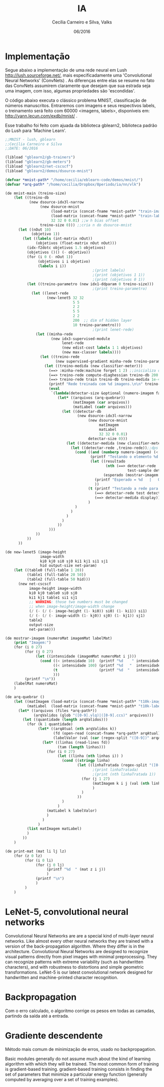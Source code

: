 #+TITLE: IA
#+AUTHOR: Cecília Carneiro e Silva, Valks
#+DATE: 06/2016

* Implementação

  Segue abaixo a implementação de uma rede neural em Lush <http://lush.sourceforge.net/>, mais especificadamente uma 'Convolutional Neural Networks' (ConvNets) . As diferenças entre elas se resume no fato das ConvNets assumirem claramente que desejam que sua estrada seja uma imagem, com isso, algumas propriedades são 'escondidas'.

  O código abaixo executa o clássico problema MNIST, classificação de números manuscritos. Entraremos com imagens e seus respectivos labels, o treinamento será feito com 60000 <imagens, labels>, disponíveis em: <http://yann.lecun.com/exdb/mnist/> .
  
  Esse trabalho foi feito com ajuada da biblioteca gblearn2, biblioteca padrão do Lush para 'Machine Learn'.

#+BEGIN_SRC lisp :tangle "mnistCecilia.lsh"
  ;;MNIST - lush, gblearn
  ;;Cecília Carneiro e Silva
  ;;DATE: 06/2016
  
  (libload "gblearn2/gb-trainers")
  (libload "gblearn2/gb-meters")
  (libload "gblearn2/net-cscscf")
  (libload "gblearn2/demos/dsource-mnist")
  
  (defvar *mnist-path* "/home/cecilia/eblearn-code/demos/mnist/")
  (defvar *arq-path* "/home/cecilia/Dropbox/8periodo/ia/nn/vlk")
  
  (de mnist-main (treino-size)
      (let ((treino-db
             (new dsource-idx3l-narrow
                  (new dsource-mnist 
                       (load-matrix (concat-fname *mnist-path* "train-images-idx3-ubyte"))
                       (load-matrix (concat-fname *mnist-path* "train-labels-idx1-ubyte"))
                       32 32 0 0.01) ;;w h bias offset
                  treino-size 0))) ;;cria n do dsource-mnist
        (let ((nOut 10)
              (objetivo 1))
          (let ((labels (int-matrix nOut))
                (objetivos (float-matrix nOut nOut)))
            (idx-f2dotc objetivos 1.5 objetivos) 
            (objetivos ()() (- objetivo))
            (for (i 0 (- nOut 1))
                 (objetivos i i objetivo)
                 (labels i i))
                                          ;(print labels)
                                          ;(print (objetivos 1 1))
                                          ;(print (objetivos 0 1))
            (let ((treino-parametro (new idx1-ddparam 0 treino-size)))
                                          ;(print treino-parametro)
              (let ((lenet-rede
                     (new-lenet5 32 32
                                 5 5
                                 2 2
                                 5 5
                                 2 2
                                 200  ;; dim of hidden layer
                                 10 treino-parametro)))
                                          ;(print lenet-rede)
                (let ((minha-rede
                       (new idx3-supervised-module
                            lenet-rede
                            (new edist-cost labels 1 1 objetivos)
                            (new max-classer labels))))
                  (let ((treino-rede
                         (new supervised-gradient minha-rede treino-parametro)))
                    (let ((treino-medida (new classifier-meter)))
                      (==> :minha-rede:machine forget 1 2) ;;inicializa os pesos da rede aleatorios
                      (==> treino-rede compute-diaghessian treino-db 200 0.02)
                      (==> treino-rede train treino-db treino-medida 1e-4 0)
                      (printf "Rede treinada com %d imagens.\n\n" treino-size)
                      (eval
                       `(lambda(detectar-size &optional (numero-imagem false))
                          (let* ((arquivos (arq-quebrar))
                                 (matImagem (car arquivos))
                                 (matLabel (cadr arquivos)))
                            (let ((detectar-db
                                   (new dsource-idx3l-narrow
                                        (new dsource-mnist
                                             matImagem 
                                             matLabel
                                             32 32 0 0.01)
                                        detectar-size 0)))
                              (let ((detectar-medida (new classifier-meter)))
                                (let ((detectar-rede ,treino-rede));;dps de treinada
                                  (cond ((and (numberp numero-imagem) (< numero-imagem detectar-size))
                                         (printf "Testando o elemento %d do arquivo t10k-images.\n" numero-imagem)
                                         (let ((resultado
                                                (nth (==> detectar-rede 
                                                          test-sample detectar-db detectar-medida numero-imagem) 2))
                                               (esperado (mostrar-imagem numero-imagem matImagem matLabel)))
                                           (printf "Esperado = %d   |   Obtido = %d \n" esperado resultado)
                                           ))
                                        (t (printf "Testando a rede para %d imagens.\n" detectar-size) 
                                           (==> detectar-rede test detectar-db detectar-medida)
                                           (==> detectar-medida display))
                                        )
                                  )
                                )
                              )
                            )
                          ))
                      )))
                ))
            ))
        ))
  
  (de new-lenet5 (image-height
                  image-width
                  ki0 kj0 si0 sj0 ki1 kj1 si1 sj1
                  hid output-size net-param)
      (let ((table0 (full-table 1 20))
            (table1 (full-table 20 50))
            (table2 (full-table 50 hid)))
        (new net-cscscf
             image-height image-width
             ki0 kj0 table0 si0 sj0
             ki1 kj1 table1 si1 sj1
             ;; WARNING: those two numbers must be changed
             ;; when image-height/image-width change
             (/ (- (/ (- image-height (1- ki0)) si0) (1- ki1)) si1)
             (/ (- (/ (- image-width (1- kj0)) sj0) (1- kj1)) sj1)
             table2
             output-size
             net-param)))
  
  (de mostrar-imagem (numeroMat imagemMat labelMat)
      (print "Imagem:")
      (for (i 0 27)
           (for (j 0 27)
                (let ((intensidade (imagemMat numeroMat i j)))
                  (cond ((< intensidade 10)  (printf "%d    " intensidade))
                        ((< intensidade 100) (printf "%d   "  intensidade))
                        (t                   (printf "%d  "   intensidade))
                        )))
           (printf "\n"))
      (labelMat numeroMat)
      )
  
  (de arq-quebrar ()
      (let ((matImagem (load-matrix (concat-fname *mnist-path* "t10k-images-idx3-ubyte")))
            (matLabel  (load-matrix (concat-fname *mnist-path* "t10k-labels-idx1-ubyte"))))
        (let* ((arquivos (files *arq-path*))
               (arqValidos (glob "([0-9].vlq)|([0-9].ccs)" arquivos)))
          (let ((quantidade (length arqValidos)))
            (for (k 1 quantidade)
                 (let* ((arqAtual (nth arqValidos k))
                        (fd (open-read (concat-fname *arq-path* arqAtual)))
                        (labelValor (val (car (regex-split "([0-9])" arqAtual)))))
                   (let* ((linhas (read-lines fd))
                          (tam (length linhas)))
                     (for (i 0 27)
                          (let ((linha (nth linhas i)) )
                            (cond ((stringp linha)
                                   (let ((linhaTratada (regex-split "([0-9]+)" linha)))
                                          ;(print linhaTratada)
                                          ;(print (nth linhaTratada 1))
                                     (for (j 1 27)
                                          (matImagem k i j (val (nth linhaTratada j)))
                                          )
                                     )
                                   ))
                            )
                          )
                     (matLabel k labelValor)
                     )
                   )
                 )
            (list matImagem matLabel)
            )
          ))
      )
  
  (de print-mat (mat li lj lz)
      (for (z 0 lz)
           (for (i 0 li)
                (for (j 0 lj)
                     (printf "%d  " (mat z i j))
                     )
                (printf "\n")
                )
           )
      )
#+END_SRC

* LeNet-5, convolutional neural networks
  Convolutional Neural Networks are are a special kind of multi-layer neural networks. Like almost every other neural networks they are trained with a version of the back-propagation algorithm. Where they differ is in the architecture.   
  Convolutional Neural Networks are designed to recognize visual patterns directly from pixel images with minimal preprocessing.  
  They can recognize patterns with extreme variability (such as handwritten characters), and with robustness to distortions and simple geometric transformations.  
  LeNet-5 is our latest convolutional network designed for handwritten and machine-printed character recognition.  

* Backpropagation

  Com o erro calculado, o algoritmo corrige os pesos em todas as camadas, partindo da saída até a entrada.

* Gradiente descendente

  Método mais comum de minimização de erros, usado no backpropagation.

  Basic modules generally do not assume much about the kind of learning algorithm with which they will be trained. The most common form of training is gradient-based training. gradient-based training consists in finding the set of parameters that minimize a particular energy function (generally computed by averaging over a set of training examples).
